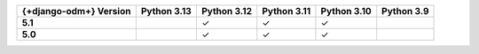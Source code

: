 .. list-table::
   :header-rows: 1
   :stub-columns: 1
   :class: compatibility-large

   * - {+django-odm+} Version
     - Python 3.13
     - Python 3.12
     - Python 3.11
     - Python 3.10
     - Python 3.9

   * - 5.1
     - 
     - ✓ 
     - ✓ 
     - ✓ 
     -

   * - 5.0
     - 
     - ✓ 
     - ✓ 
     - ✓ 
     -
